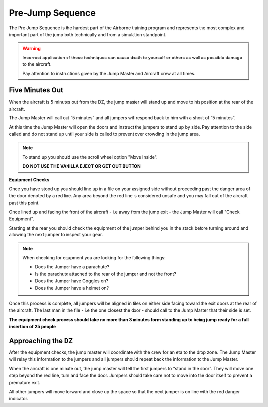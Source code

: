 Pre-Jump Sequence
===================

The Pre Jump Sequence is the hardest part of the Airborne training program and represents the most complex and important part of the jump both technically and from a simulation standpoint.

.. warning::

  Incorrect application of these techniques can cause death to yourself or others as well as possible damage to the aircraft.

  Pay attention to instructions given by the Jump Master and Aircraft crew at all times.

Five Minutes Out
----------------

When the aircraft is 5 minutes out from the DZ, the jump master will stand up and move to his position at the rear of the aircraft.

The Jump Master will call out “5 minutes” and all jumpers will respond back to him with a shout of “5 minutes”.

At this time the Jump Master will open the doors and instruct the jumpers to stand up by side. Pay attention to the side called and do not stand up until your side is called to prevent over crowding in the jump area.

.. note::

  To stand up you should use the scroll wheel option "Move Inside".

  **DO NOT USE THE VANILLA EJECT OR GET OUT BUTTON**

**Equipment Checks**

Once you have stood up you should line up in a file on your assigned side without proceeding past the danger area of the door denoted by a red line. Any area beyond the red line is considered unsafe and you may fall out of the aircraft past this point.

Once lined up and facing the front of the aircraft - i.e away from the jump exit - the Jump Master will call "Check Equipment".

Starting at the rear you should check the equipment of the jumper behind you in the stack before turning around and allowing the next jumper to inspect your gear.

.. note::

  When checking for equpment you are looking for the following things:

  * Does the Jumper have a parachute?
  * Is the parachute attached to the rear of the jumper and not the front?
  * Does the Jumper have Goggles on?
  * Does the Jumper have a helmet on?

Once this process is complete, all jumpers will be aligned in files on either side facing toward the exit doors at the rear of the aircraft. The last man in the file - i.e the one closest the door - should call to the Jump Master that their side is set.

**The equipment check process should take no more than 3 minutes form standing up to being jump ready for a full insertion of 25 people**

Approaching the DZ
--------------------

After the equipment checks, the jump master will coordinate with the crew for an eta to the drop zone. The Jump Master will relay this information to the jumpers and all jumpers should repeat back the information to the Jump Master.

When the aircraft is one minute out, the jump master will tell the first jumpers to “stand in the door”. They will move one step beyond the red line, turn and face the door. Jumpers should take care not to move into the door itself to prevent a premature exit.

All other jumpers will move forward and close up the space so that the next jumper is on line with the red danger indicator.
